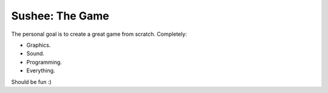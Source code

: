 Sushee: The Game
================

The personal goal is to create a great game from scratch. Completely:

- Graphics.
- Sound.
- Programming.
- Everything.

Should be fun :)